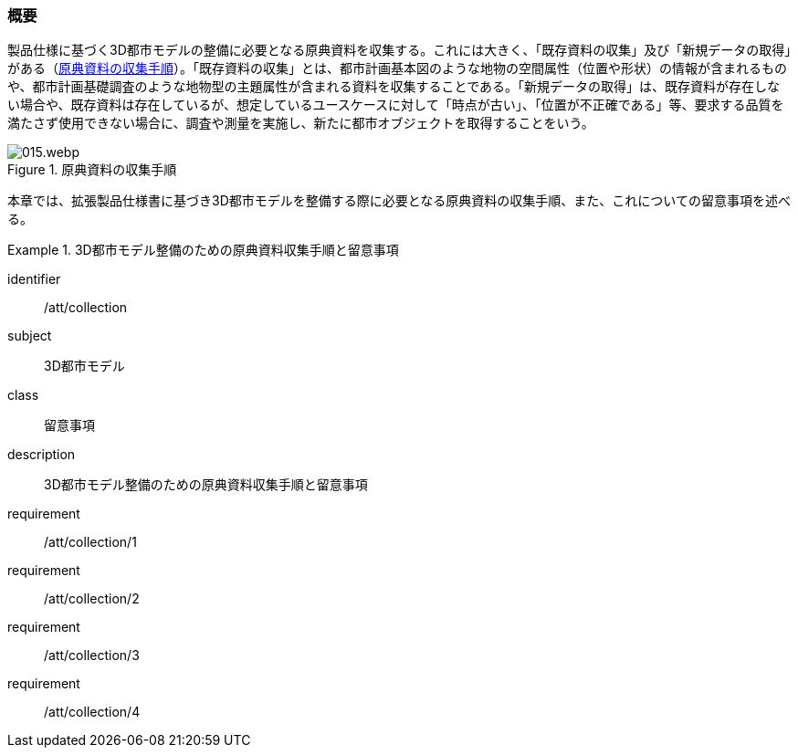 [[toc3_01]]
=== 概要

製品仕様に基づく((3D都市モデル))の整備に必要となる原典資料を収集する。これには大きく、「既存資料の収集」及び「新規データの取得」がある（<<fig-3-1>>）。「既存資料の収集」とは、都市計画基本図のような地物の空間属性（位置や形状）の情報が含まれるものや、都市計画基礎調査のような地物型の主題属性が含まれる資料を収集することである。「新規データの取得」は、既存資料が存在しない場合や、既存資料は存在しているが、想定しているユースケースに対して「時点が古い」、「位置が不正確である」等、要求する品質を満たさず使用できない場合に、調査や測量を実施し、新たに都市オブジェクトを取得することをいう。

[[fig-3-1]]
.原典資料の収集手順
image::images/015.webp.png[]

本章では、((拡張製品仕様書))に基づき((3D都市モデル))を整備する際に必要となる原典資料の収集手順、また、これについての留意事項を述べる。

[requirements_class]
.3D都市モデル整備のための原典資料収集手順と留意事項
====
[%metadata]
identifier:: /att/collection
subject:: 3D都市モデル
class:: 留意事項
description:: 3D都市モデル整備のための原典資料収集手順と留意事項
requirement:: /att/collection/1
requirement:: /att/collection/2
requirement:: /att/collection/3
requirement:: /att/collection/4
====
